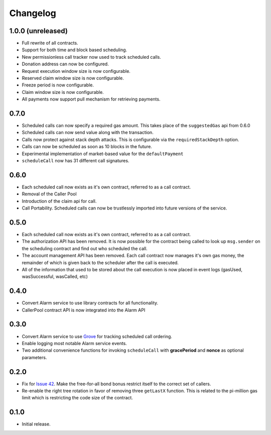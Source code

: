Changelog
=========

1.0.0 (unreleased)
-----

- Full rewrite of all contracts.
- Support for both time and block based scheduling.
- New permissionless call tracker now used to track scheduled calls.
- Donation address can now be configured.
- Request execution window size is now configurable.
- Reserved claim window size is now configurable.
- Freeze period is now configurable.
- Claim window size is now configurable.
- All payments now support pull mechanism for retrieving payments.


0.7.0
-----

- Scheduled calls can now specify a required gas amount.  This takes place of
  the ``suggestedGas`` api from 0.6.0
- Scheduled calls can now send value along with the transaction.
- Calls now protect against stack depth attacks.  This is configurable via the
  ``requiredStackDepth`` option.
- Calls can now be scheduled as soon as 10 blocks in the future.
- Experimental implementation of market-based value for the ``defaultPayment``
- ``scheduleCall`` now has 31 different call signatures.


0.6.0
-----

- Each scheduled call now exists as it's own contract, referred to as a call
  contract.
- Removal of the Caller Pool
- Introduction of the claim api for call.
- Call Portability.  Scheduled calls can now be trustlessly imported into
  future versions of the service.


0.5.0
-----

- Each scheduled call now exists as it's own contract, referred to as a call
  contract.
- The authorization API has been removed. It is now possible for the contract
  being called to look up ``msg.sender`` on the scheduling contract and find
  out who scheduled the call.
- The account management API has been removed.  Each call contract now manages
  it's own gas money, the remainder of which is given back to the scheduler
  after the call is executed.
- All of the information that used to be stored about the call execution is now
  placed in event logs (gasUsed, wasSuccessful, wasCalled, etc)


0.4.0
-----

- Convert Alarm service to use library contracts for all functionality.
- CallerPool contract API is now integrated into the Alarm API


0.3.0
-----

- Convert Alarm service to use `Grove`_ for tracking scheduled call ordering.
- Enable logging most notable Alarm service events.
- Two additional convenience functions for invoking ``scheduleCall`` with
  **gracePeriod** and **nonce** as optional parameters.


0.2.0
-----

- Fix for `Issue 42`_.  Make the free-for-all bond bonus restrict itself to the
  correct set of callers.
- Re-enable the right tree rotation in favor of removing three ``getLastX``
  function.  This is related to the pi-million gas limit which is restricting
  the code size of the contract.


0.1.0
-----

- Initial release.


.. _Issue 42: https://github.com/pipermerriam/ethereum-alarm-clock/issues/42
.. _Grove: https://github.com/pipermerriam/ethereum-grove
